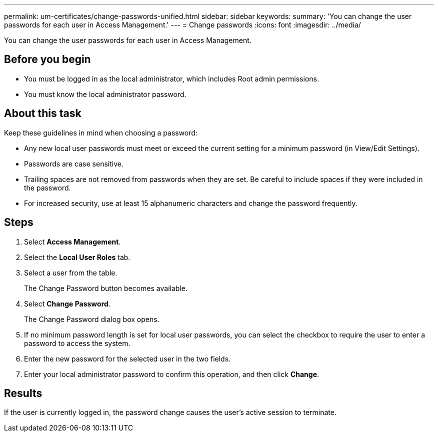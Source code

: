 ---
permalink: um-certificates/change-passwords-unified.html
sidebar: sidebar
keywords: 
summary: 'You can change the user passwords for each user in Access Management.'
---
= Change passwords
:icons: font
:imagesdir: ../media/

[.lead]
You can change the user passwords for each user in Access Management.

== Before you begin

* You must be logged in as the local administrator, which includes Root admin permissions.
* You must know the local administrator password.

== About this task

Keep these guidelines in mind when choosing a password:

* Any new local user passwords must meet or exceed the current setting for a minimum password (in View/Edit Settings).
* Passwords are case sensitive.
* Trailing spaces are not removed from passwords when they are set. Be careful to include spaces if they were included in the password.
* For increased security, use at least 15 alphanumeric characters and change the password frequently.

== Steps

. Select *Access Management*.
. Select the *Local User Roles* tab.
. Select a user from the table.
+
The Change Password button becomes available.

. Select *Change Password*.
+
The Change Password dialog box opens.

. If no minimum password length is set for local user passwords, you can select the checkbox to require the user to enter a password to access the system.
. Enter the new password for the selected user in the two fields.
. Enter your local administrator password to confirm this operation, and then click *Change*.

== Results

If the user is currently logged in, the password change causes the user's active session to terminate.
